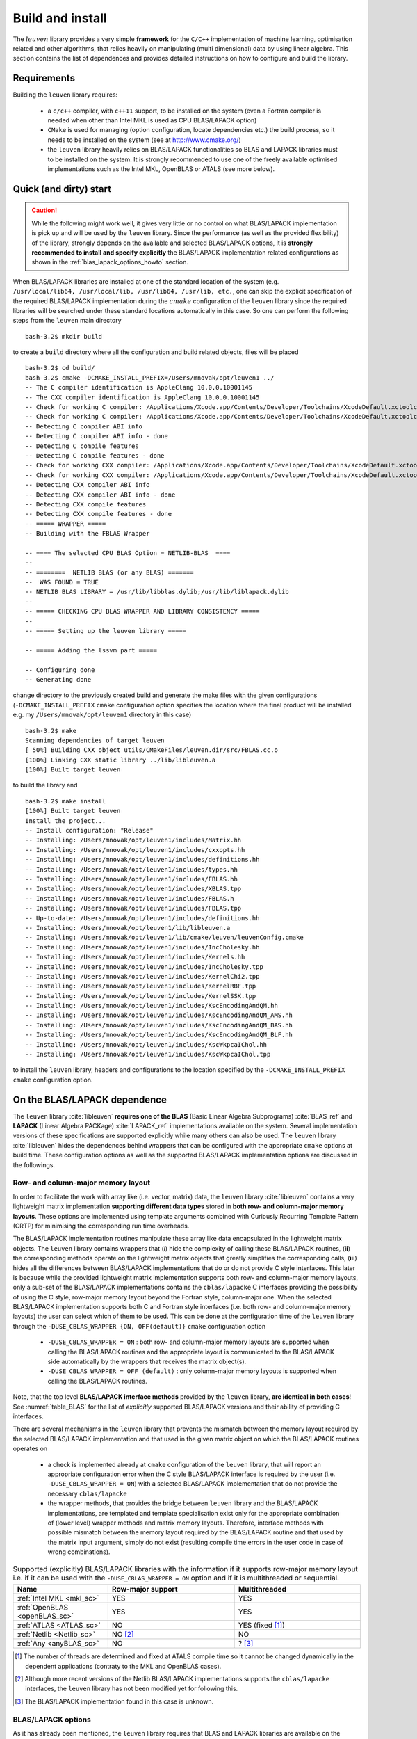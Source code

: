 .. _install_doc:

Build and install
=================


The :math:`leuven` library provides a very simple **framework** for the 
:math:`\texttt{C/C++}` implementation of
machine learning, optimisation related and other algorithms, that relies heavily  
on manipulating (multi dimensional) data by using linear algebra. This section 
contains the list of dependences and provides detailed instructions on how to 
configure and build the library.


Requirements 
-------------

Building the :math:`\texttt{leuven}` library requires:

 - a :math:`\texttt{c/c++}` compiler, with :math:`\texttt{c++11}` support, to be installed on the system (even a Fortran 
   compiler is needed when other than Intel MKL is used as CPU BLAS/LAPACK option)
 - :math:`\texttt{CMake}` is used for managing (option configuration, locate 
   dependencies etc.) the build process, so it needs to be installed on the system
   (see at http://www.cmake.org/)
 - the :math:`\texttt{leuven}` library heavily relies on BLAS/LAPACK functionalities 
   so BLAS and LAPACK libraries must to be installed on the system. It is strongly 
   recommended to use one of the freely available optimised implementations 
   such as the Intel MKL, OpenBLAS or ATALS (see more below).


Quick (and dirty) start
------------------------

.. caution:: 
    While the following might work well, it gives very little or no control on what 
    BLAS/LAPACK implementation is pick up and will be used by the :math:`\texttt{leuven}` 
    library. Since the performance (as well as the provided flexibility) of the 
    library, strongly depends on the available and selected BLAS/LAPACK options,
    it is **strongly recommended to install and specify explicitly** the BLAS/LAPACK
    implementation related configurations as shown in the :ref:`blas_lapack_options_howto` 
    section.
 
When BLAS/LAPACK libraries are installed at one of the standard location of 
the system (e.g. :math:`\texttt{/usr/local/lib64, /usr/local/lib, /usr/lib64, /usr/lib, etc.}`,
one can skip the explicit specification of the required BLAS/LAPACK implementation 
during the :math:`cmake` configuration of the :math:`\texttt{leuven}` library 
since the required libraries will be searched under these standard locations 
automatically in this case. So one can perform the following steps from the 
:math:`\texttt{leuven}` main directory :: 

    bash-3.2$ mkdir build

to create a :math:`\texttt{build}` directory where all the configuration and 
build related objects, files will be placed ::

    bash-3.2$ cd build/
    bash-3.2$ cmake -DCMAKE_INSTALL_PREFIX=/Users/mnovak/opt/leuven1 ../
    -- The C compiler identification is AppleClang 10.0.0.10001145
    -- The CXX compiler identification is AppleClang 10.0.0.10001145
    -- Check for working C compiler: /Applications/Xcode.app/Contents/Developer/Toolchains/XcodeDefault.xctoolchain/usr/bin/cc
    -- Check for working C compiler: /Applications/Xcode.app/Contents/Developer/Toolchains/XcodeDefault.xctoolchain/usr/bin/cc -- works
    -- Detecting C compiler ABI info
    -- Detecting C compiler ABI info - done
    -- Detecting C compile features
    -- Detecting C compile features - done
    -- Check for working CXX compiler: /Applications/Xcode.app/Contents/Developer/Toolchains/XcodeDefault.xctoolchain/usr/bin/c++
    -- Check for working CXX compiler: /Applications/Xcode.app/Contents/Developer/Toolchains/XcodeDefault.xctoolchain/usr/bin/c++ -- works
    -- Detecting CXX compiler ABI info
    -- Detecting CXX compiler ABI info - done
    -- Detecting CXX compile features
    -- Detecting CXX compile features - done
    -- ===== WRAPPER ===== 
    -- Building with the FBLAS Wrapper

    -- ==== The selected CPU BLAS Option = NETLIB-BLAS  ==== 
    --  
    -- ========  NETLIB BLAS (or any BLAS) ======= 
    --  WAS FOUND = TRUE
    -- NETLIB BLAS LIBRARY = /usr/lib/libblas.dylib;/usr/lib/liblapack.dylib
    --  
    -- ===== CHECKING CPU BLAS WRAPPER AND LIBRARY CONSISTENCY =====
    --  
    -- ===== Setting up the leuven library =====
     
    -- ===== Adding the lssvm part ===== 

    -- Configuring done
    -- Generating done
    
change directory to the previously created build and generate the make files with 
the given configurations (:math:`\texttt{-DCMAKE}\_\texttt{INSTALL}\_\texttt{PREFIX}`
:math:`\texttt{cmake}` configuration option specifies the location where the final 
product will be installed e.g. my :math:`\texttt{/Users/mnovak/opt/leuven1}`
directory in this case) ::

    bash-3.2$ make 
    Scanning dependencies of target leuven
    [ 50%] Building CXX object utils/CMakeFiles/leuven.dir/src/FBLAS.cc.o
    [100%] Linking CXX static library ../lib/libleuven.a
    [100%] Built target leuven

to build the library and :: 

    bash-3.2$ make install
    [100%] Built target leuven
    Install the project...
    -- Install configuration: "Release"
    -- Installing: /Users/mnovak/opt/leuven1/includes/Matrix.hh
    -- Installing: /Users/mnovak/opt/leuven1/includes/cxxopts.hh
    -- Installing: /Users/mnovak/opt/leuven1/includes/definitions.hh
    -- Installing: /Users/mnovak/opt/leuven1/includes/types.hh
    -- Installing: /Users/mnovak/opt/leuven1/includes/FBLAS.hh
    -- Installing: /Users/mnovak/opt/leuven1/includes/XBLAS.tpp
    -- Installing: /Users/mnovak/opt/leuven1/includes/FBLAS.h
    -- Installing: /Users/mnovak/opt/leuven1/includes/FBLAS.tpp
    -- Up-to-date: /Users/mnovak/opt/leuven1/includes/definitions.hh
    -- Installing: /Users/mnovak/opt/leuven1/lib/libleuven.a
    -- Installing: /Users/mnovak/opt/leuven1/lib/cmake/leuven/leuvenConfig.cmake
    -- Installing: /Users/mnovak/opt/leuven1/includes/IncCholesky.hh
    -- Installing: /Users/mnovak/opt/leuven1/includes/Kernels.hh
    -- Installing: /Users/mnovak/opt/leuven1/includes/IncCholesky.tpp
    -- Installing: /Users/mnovak/opt/leuven1/includes/KernelChi2.tpp
    -- Installing: /Users/mnovak/opt/leuven1/includes/KernelRBF.tpp
    -- Installing: /Users/mnovak/opt/leuven1/includes/KernelSSK.tpp
    -- Installing: /Users/mnovak/opt/leuven1/includes/KscEncodingAndQM.hh
    -- Installing: /Users/mnovak/opt/leuven1/includes/KscEncodingAndQM_AMS.hh
    -- Installing: /Users/mnovak/opt/leuven1/includes/KscEncodingAndQM_BAS.hh
    -- Installing: /Users/mnovak/opt/leuven1/includes/KscEncodingAndQM_BLF.hh
    -- Installing: /Users/mnovak/opt/leuven1/includes/KscWkpcaIChol.hh
    -- Installing: /Users/mnovak/opt/leuven1/includes/KscWkpcaIChol.tpp

to install the :math:`\texttt{leuven}` library, headers and configurations to 
the location specified by the :math:`\texttt{-DCMAKE}\_\texttt{INSTALL}\_\texttt{PREFIX}` 
:math:`\texttt{cmake}` configuration option.  
 


On the BLAS/LAPACK dependence 
------------------------------

The :math:`\texttt{leuven}` library :cite:`libleuven` **requires one of the BLAS** 
(Basic Linear Algebra Subprograms) :cite:`BLAS_ref` and **LAPACK** 
(Linear Algebra PACKage) :cite:`LAPACK_ref` implementations available on the system. 
Several implementation versions of these specifications are supported explicitly
while many others can also be used. The :math:`\texttt{leuven}` library 
:cite:`libleuven` hides the dependences behind wrappers that can be configured 
with the appropriate :math:`\texttt{cmake}` options at build time. These 
configuration options as well as the supported BLAS/LAPACK implementation options 
are discussed in the followings.


Row- and column-major memory layout 
~~~~~~~~~~~~~~~~~~~~~~~~~~~~~~~~~~~~~~

In order to facilitate the work with array like (i.e. vector, matrix) data, the
:math:`\texttt{leuven}` library :cite:`libleuven` contains a very lightweight 
matrix implementation **supporting different data types** stored in 
**both row- and column-major memory layouts**. These options are implemented 
using template arguments combined with Curiously Recurring Template Pattern (CRTP)
for minimising the corresponding run time overheads. 

The BLAS/LAPACK implementation routines manipulate these array like data 
encapsulated in the lightweight matrix objects. The :math:`\texttt{leuven}` library 
contains wrappers that (*i*) hide the complexity of calling these BLAS/LAPACK 
routines, (**ii**) the corresponding methods operate on the lightweight matrix 
objects that greatly simplifies the corresponding calls, (**iii**) hides all the 
differences between BLAS/LAPACK implementations that do or do not provide C 
style interfaces. This later is because while the provided lightweight matrix 
implementation supports both row- and column-major memory layouts, only a sub-set 
of the BLAS/LAPACK implementations contains the :math:`\texttt{cblas/lapacke}` 
C interfaces providing the possibility of using the C style, row-major memory 
layout beyond the Fortran style, column-major one. When the selected  
BLAS/LAPACK implementation supports both C and Fortran style interfaces (i.e. 
both row- and column-major memory layouts) the user can select which of them 
to be used. This can be done at the configuration time of the 
:math:`\texttt{leuven}` library through the 
:math:`\texttt{-DUSE}\_\texttt{CBLAS}\_\texttt{WRAPPER \{ON, OFF(default)\} }`
:math:`\texttt{cmake}` configuration option

 - :math:`\texttt{-DUSE}\_\texttt{CBLAS}\_\texttt{WRAPPER = ON}` : both row- and 
   column-major memory layouts are supported when calling the BLAS/LAPACK routines 
   and the appropriate layout is communicated to the BLAS/LAPACK side 
   automatically by the wrappers that receives the matrix object(s). 

 - :math:`\texttt{-DUSE}\_\texttt{CBLAS}\_\texttt{WRAPPER = OFF (default)}` : 
   only column-major memory layouts is supported when calling the BLAS/LAPACK 
   routines.

Note, that the top level **BLAS/LAPACK interface methods** provided by the 
:math:`\texttt{leuven}` library, **are identical in both cases**!   
See :numref:`table_BLAS` for the list of *explicitly* supported BLAS/LAPACK versions 
and their ability of providing C interfaces.   

There are several mechanisms in the :math:`\texttt{leuven}` library that prevents
the mismatch between the memory layout required by the selected BLAS/LAPACK  
implementation and that used in the given matrix object on which the 
BLAS/LAPACK routines operates on 

 - a check is implemented already at :math:`\texttt{cmake}` configuration of the
   :math:`\texttt{leuven}` library, that will report an appropriate configuration 
   error when the C style BLAS/LAPACK interface is required by the user (i.e. 
   :math:`\texttt{-DUSE}\_\texttt{CBLAS}\_\texttt{WRAPPER = ON}`) with a selected 
   BLAS/LAPACK implementation that do not provide the necessary :math:`\texttt{cblas/lapacke}`
   
 - the wrapper methods, that provides the bridge between :math:`\texttt{leuven}` 
   library and the BLAS/LAPACK implementations, are templated and template 
   specialisation exist only for the appropriate combination of (lower level) 
   wrapper methods and matrix memory layouts. Therefore, interface methods with 
   possible mismatch between the memory layout required by the BLAS/LAPACK routine 
   and that used by the matrix input argument, simply do not exist (resulting 
   compile time errors in the user code in case of wrong combinations).


.. table:: Supported (explicitly) BLAS/LAPACK libraries with the information if 
   it supports row-major memory layout i.e. if it can be used with the 
   :math:`\texttt{-DUSE}\_\texttt{CBLAS}\_\texttt{WRAPPER = ON}` option and if 
   it is multithreaded or sequential. 
   :widths: 15 20 20
   :name: table_BLAS
        
   ==============================  ===================  ===================
     Name                           Row-major support     Multithreaded 
   ==============================  ===================  ===================
    :ref:`Intel MKL <mkl_sc>`             YES                 YES
    :ref:`OpenBLAS <openBLAS_sc>`         YES                 YES
    :ref:`ATLAS <ATLAS_sc>`                NO                 YES (fixed [1]_)
    :ref:`Netlib <Netlib_sc>`              NO [2]_             NO
    :ref:`Any <anyBLAS_sc>`                NO                   ? [3]_
   ==============================  ===================  ===================

.. [1]  The number of threads are determined and fixed at ATALS compile time
        so it cannot be changed dynamically in the dependent applications (contraty 
        to the MKL and OpenBLAS cases).
  
.. [2]  Although more recent versions of the Netlib BLAS/LAPACK implementations 
        supports the :math:`\texttt{cblas/lapacke}` interfaces, the 
        :math:`\texttt{leuven}` library has not been modified yet for following this.

.. [3]  The BLAS/LAPACK implementation found in this case is unknown.
    

.. _blas_lapack_options_howto:

BLAS/LAPACK options 
~~~~~~~~~~~~~~~~~~~~~~

As it has already been mentioned, the :math:`\texttt{leuven}` library requires 
that BLAS and LAPACK libraries are available on the system. Several 
implementations of these libraries are supported explicitly that can be specified 
by the user at configuration time of the :math:`\texttt{leuven}` library through
:math:`\texttt{cmake}` configuration options. These will be listed below with 
examples together with a *wild card* option, supporting any implementations.


.. _mkl_sc:

Intel Math Kernel Library (MKL)
^^^^^^^^^^^^^^^^^^^^^^^^^^^^^^^^^^^^^^

The recommended BLAS/LAPACK implementation is the Intel Math Kernel Library (MKL)
:cite:`mkl` that provides the best performance on the appropriate (i.e. Intel) 
platforms. The MKL library is available at :cite:`mkl` with *Getting Started* 
instruction at :cite:`mkl_developer_guides` for post install setups. 

The Intel MKL BLAS/LAPACK implementation can be selected explicitly at the 
configuration of the :math:`\texttt{leuven}` library by setting the following 
:math:`\texttt{cmake}` configuration options as

 - :math:`\texttt{-DCPU}\_\texttt{BLAS}\_\texttt{OPTION = USE}\_\texttt{MKL}\_\texttt{BLAS}`
   
 - :math:`\texttt{-DMKL}\_\texttt{ROOT}\_\texttt{DIR = where/mkl/is/installed}`
   i.e. where the Intel MKL :math:`\texttt{include}` and :math:`\texttt{lib}` 
   directories (among others) are installed on the system. 

Note, that the :math:`\texttt{leuven cmake}` configuration will look for the 
Intel MKL :math:`\texttt{include}` and :math:`\texttt{lib}` directories in 
the following order: 

 - first the location specified by the :math:`\texttt{-DMKL}\_\texttt{ROOT}\_\texttt{DIR cmake}` 
   configuration option (if any)

 - then the location stored in the :math:`\texttt{MKLROOT}` environment variable 
   (if exist; can be set by an Intel MKL script, see the corresponding 
   *Setting Environment Variables* section of the Intel MKL *Getting Started* 
   instructions at :cite:`mkl_developer_guides`)
   
 - if none of the above were successful, then the :math:`\texttt{/opt/intel/mkl}`
   location is checked  

**Example**

On my (MacOS) system, the Intel MKL library is installed under the 
:math:`\texttt{/Users/mnovak/opt/IntelMKL/}` directory and the math:`\texttt{include}` and 
:math:`\texttt{lib}` directories can be found under the 
:math:`\texttt{compilers}\_\texttt{and}\_\texttt{libraries}\_\texttt{2019.4.233/mac/mkl/}`
sub-directory. 
The :math:`\texttt{leuven}` library can be configured to use the corresponding 
Intel MLK BLAS/LAPACK implementations as ::

    bash-3.2$ cmake -DCMAKE_INSTALL_PREFIX=/Users/mnovak/opt/leuven1 -DUSE_CBLAS_WRAPPER=ON -DCPU_BLAS_OPTION=USE_MKL_BLAS -DMKL_ROOT_DIR=/Users/mnovak/opt/IntelMKL/compilers_and_libraries_2019.4.233/mac/mkl/ ../
    -- The C compiler identification is AppleClang 10.0.0.10001145
    -- The CXX compiler identification is AppleClang 10.0.0.10001145
    -- Check for working C compiler: /Applications/Xcode.app/Contents/Developer/Toolchains/XcodeDefault.xctoolchain/usr/bin/cc
    -- Check for working C compiler: /Applications/Xcode.app/Contents/Developer/Toolchains/XcodeDefault.xctoolchain/usr/bin/cc -- works
    -- Detecting C compiler ABI info
    -- Detecting C compiler ABI info - done
    -- Detecting C compile features
    -- Detecting C compile features - done
    -- Check for working CXX compiler: /Applications/Xcode.app/Contents/Developer/Toolchains/XcodeDefault.xctoolchain/usr/bin/c++
    -- Check for working CXX compiler: /Applications/Xcode.app/Contents/Developer/Toolchains/XcodeDefault.xctoolchain/usr/bin/c++ -- works
    -- Detecting CXX compiler ABI info
    -- Detecting CXX compiler ABI info - done
    -- Detecting CXX compile features
    -- Detecting CXX compile features - done
    -- ===== WRAPPER ===== 
    -- Building with the CBLAS Wrapper

    -- ==== The selected CPU BLAS Option = MKL-BLAS  ==== 
    --  
    -- ========  MKL ======= 
    -- Found MKL: /Users/mnovak/opt/IntelMKL/compilers_and_libraries_2019.4.233/mac/mkl//lib  
    -- MKL INCLUDE DIRECTORY = /Users/mnovak/opt/IntelMKL/compilers_and_libraries_2019.4.233/mac/mkl//include
    -- MKL LIBRARY DIRECTORY = /Users/mnovak/opt/IntelMKL/compilers_and_libraries_2019.4.233/mac/mkl//lib
    -- MKL LIBRARIES = /Users/mnovak/opt/IntelMKL/compilers_and_libraries_2019.4.233/mac/mkl/lib/libmkl_rt.dylib;/usr/lib/libpthread.dylib
    --  
    -- ===== CHECKING CPU BLAS WRAPPER AND LIBRARY CONSISTENCY =====
    --  
    -- ===== Setting up the leuven library =====
     
    -- ===== Adding the lssvm part ===== 

    -- Configuring done
    -- Generating done

Note, that additional :math:`cmake` configuration options were also used explicitly

 - :math:`\texttt{-DCMAKE}\_\texttt{INSTALL}\_\texttt{PREFIX}` : to specify the 
   location where the :math:`\texttt{leuven}` library is required to be installed
 
 - :math:`\texttt{-DUSE}\_\texttt{CBLAS}\_\texttt{WRAPPER=ON}` : specify to use 
   the more flexible, C style BLAS/LAPACK interfaces (i.e. :math:`\texttt{cblas/lapacke}`) 
   provided by the Intel MKL implementations (see above)
   
as well as implicitly (i.e. by taking their default values) such as

 - :math:`\texttt{-DCMAKE}\_\texttt{BUILD}\_\texttt{TYPE=Release}` : for having 
   an optimised build configuration in contrast to e.g. :math:`\texttt{Debug}` 
   build option
  
or the C/C++ compiler options discussed at just to mention some of the most 
important.

After successful configuration one can build the library as ::

  bash-3.2$ make 
  Scanning dependencies of target leuven
  [ 50%] Building CXX object utils/CMakeFiles/leuven.dir/src/CBLAS.cc.o
  [100%] Linking CXX static library ../lib/libleuven.a
  [100%] Built target leuven

and install to the location (specified at configuration by the 
:math:`\texttt{-DCMAKE}\_\texttt{INSTALL}\_\texttt{PREFIX})` as ::

    bash-3.2$ make install
    [100%] Built target leuven
    Install the project...
    -- Install configuration: "Release"
    -- Installing: /Users/mnovak/opt/leuven1/includes/Matrix.hh
    -- Installing: /Users/mnovak/opt/leuven1/includes/cxxopts.hh
    -- Installing: /Users/mnovak/opt/leuven1/includes/definitions.hh
    -- Installing: /Users/mnovak/opt/leuven1/includes/types.hh
    -- Installing: /Users/mnovak/opt/leuven1/includes/CBLAS.hh
    -- Installing: /Users/mnovak/opt/leuven1/includes/XBLAS.tpp
    -- Installing: /Users/mnovak/opt/leuven1/includes/CBLAS.tpp
    -- Up-to-date: /Users/mnovak/opt/leuven1/includes/definitions.hh
    -- Installing: /Users/mnovak/opt/leuven1/lib/libleuven.a
    -- Installing: /Users/mnovak/opt/leuven1/lib/cmake/leuven/leuvenConfig.cmake
    -- Installing: /Users/mnovak/opt/leuven1/includes/IncCholesky.hh
    -- Installing: /Users/mnovak/opt/leuven1/includes/Kernels.hh
    -- Installing: /Users/mnovak/opt/leuven1/includes/IncCholesky.tpp
    -- Installing: /Users/mnovak/opt/leuven1/includes/KernelChi2.tpp
    -- Installing: /Users/mnovak/opt/leuven1/includes/KernelRBF.tpp
    -- Installing: /Users/mnovak/opt/leuven1/includes/KernelSSK.tpp
    -- Installing: /Users/mnovak/opt/leuven1/includes/KscEncodingAndQM.hh
    -- Installing: /Users/mnovak/opt/leuven1/includes/KscEncodingAndQM_AMS.hh
    -- Installing: /Users/mnovak/opt/leuven1/includes/KscEncodingAndQM_BAS.hh
    -- Installing: /Users/mnovak/opt/leuven1/includes/KscEncodingAndQM_BLF.hh
    -- Installing: /Users/mnovak/opt/leuven1/includes/KscWkpcaIChol.hh
    -- Installing: /Users/mnovak/opt/leuven1/includes/KscWkpcaIChol.tpp

Then the :math:`\texttt{leuven}` library/toolkit is ready to be used. See 
example applications at ...


.. _openBLAS_sc:

OpenBLAS 
^^^^^^^^^

A good alternative to MKL is the OpenBLAS :cite:`openBLAS` optimised BLAS 
implementation that also includes a LAPACK version. 

The OpenBLAS BLAS/LAPACK implementation can be selected explicitly at the 
configuration of the :math:`\texttt{leuven}` library by setting the following 
:math:`\texttt{cmake}` configuration options as

 - :math:`\texttt{-DCPU}\_\texttt{BLAS}\_\texttt{OPTION = USE}\_\texttt{OPEN}\_\texttt{BLAS}`
   
 - :math:`\texttt{-DOpenBLAS}\_\texttt{DIR = where/openBLAS/is/installed}`
   i.e. where the OpenBLAS :math:`\texttt{include}` and :math:`\texttt{lib}` 
   directories (among others) are installed on the system. 

Note, that the :math:`\texttt{leuven cmake}` configuration will look for the 
OpenBLAS :math:`\texttt{include}` and :math:`\texttt{lib}` directories in 
the following order: 

 - first the location specified by the :math:`\texttt{-DOpenBLAS}\_\texttt{DIR cmake}` 
   configuration option (if any)

 - then the location stored in the :math:`\texttt{OpenBLASROOT}` environment variable 
   (if exist)
   
 - several other standard locations are searched (e.g. :math:`\texttt{/opt/OpenBLAS, /usr, /usr/opt, /usr/local, etc.}`) 
   for finding the OpenBLAS library and the corresponding headers (but the first two are recommended)

**Example**

On my (MacOS) system, the OpenBLAS library and headers are installed under the 
:math:`\texttt{/Users/mnovak/opt/OpenBLAS/}` directory and the :math:`\texttt{include}`
and :math:`\texttt{lib}` directories can be found directly under this main directory.

The :math:`\texttt{leuven}` library can be configured to use the corresponding 
OpenBLAS BLAS/LAPACK implementations as ::

    bash-3.2$ cmake -DCMAKE_INSTALL_PREFIX=/Users/mnovak/opt/leuven1 -DUSE_CBLAS_WRAPPER=ON -DCPU_BLAS_OPTION=USE_OPEN_BLAS -DOpenBLAS_DIR=/Users/mnovak/opt/OpenBLAS/ ../
    -- The C compiler identification is AppleClang 10.0.0.10001145
    -- The CXX compiler identification is AppleClang 10.0.0.10001145
    -- Check for working C compiler: /Applications/Xcode.app/Contents/Developer/Toolchains/XcodeDefault.xctoolchain/usr/bin/cc
    -- Check for working C compiler: /Applications/Xcode.app/Contents/Developer/Toolchains/XcodeDefault.xctoolchain/usr/bin/cc -- works
    -- Detecting C compiler ABI info
    -- Detecting C compiler ABI info - done
    -- Detecting C compile features
    -- Detecting C compile features - done
    -- Check for working CXX compiler: /Applications/Xcode.app/Contents/Developer/Toolchains/XcodeDefault.xctoolchain/usr/bin/c++
    -- Check for working CXX compiler: /Applications/Xcode.app/Contents/Developer/Toolchains/XcodeDefault.xctoolchain/usr/bin/c++ -- works
    -- Detecting CXX compiler ABI info
    -- Detecting CXX compiler ABI info - done
    -- Detecting CXX compile features
    -- Detecting CXX compile features - done
    -- ===== WRAPPER ===== 
    -- Building with the CBLAS Wrapper

    -- ==== The selected CPU BLAS Option = OpenBLAS  ==== 
    --  
    -- ========  OpenBLAS ======= 
    -- OpenBLAS INCLUDE DIRECTORY = /Users/mnovak/opt/OpenBLAS/include/openblas
    -- OpenBLAS LIBRARY = /Users/mnovak/opt/OpenBLAS/lib/libopenblas.a
    --  
    -- ===== CHECKING CPU BLAS WRAPPER AND LIBRARY CONSISTENCY =====
    --  
    -- ===== Setting up the leuven library =====
     
    -- ===== Adding the lssvm part ===== 

    -- Configuring done
    -- Generating done

Similarly to the previous MKL case, additional :math:`cmake` configuration 
options were also used to specify the install location of the :math:`\texttt{leuven}` 
library or to require the C style BLAS/LAPACK interface to be used.

After successful configuration one can build the library as ::

  bash-3.2$ make 
  Scanning dependencies of target leuven
  [ 50%] Building CXX object utils/CMakeFiles/leuven.dir/src/CBLAS.cc.o
  [100%] Linking CXX static library ../lib/libleuven.a
  [100%] Built target leuven

and install to the location (specified at configuration by the 
:math:`\texttt{-DCMAKE}\_\texttt{INSTALL}\_\texttt{PREFIX})` as ::

    bash-3.2$ make install
    [100%] Built target leuven
    Install the project...
    -- Install configuration: "Release"
    -- Installing: /Users/mnovak/opt/leuven1/includes/Matrix.hh
    -- Installing: /Users/mnovak/opt/leuven1/includes/cxxopts.hh
    -- Installing: /Users/mnovak/opt/leuven1/includes/definitions.hh
    -- Installing: /Users/mnovak/opt/leuven1/includes/types.hh
    -- Installing: /Users/mnovak/opt/leuven1/includes/CBLAS.hh
    -- Installing: /Users/mnovak/opt/leuven1/includes/XBLAS.tpp
    -- Installing: /Users/mnovak/opt/leuven1/includes/CBLAS.tpp
    -- Up-to-date: /Users/mnovak/opt/leuven1/includes/definitions.hh
    -- Installing: /Users/mnovak/opt/leuven1/lib/libleuven.a
    -- Installing: /Users/mnovak/opt/leuven1/lib/cmake/leuven/leuvenConfig.cmake
    -- Installing: /Users/mnovak/opt/leuven1/includes/IncCholesky.hh
    -- Installing: /Users/mnovak/opt/leuven1/includes/Kernels.hh
    -- Installing: /Users/mnovak/opt/leuven1/includes/IncCholesky.tpp
    -- Installing: /Users/mnovak/opt/leuven1/includes/KernelChi2.tpp
    -- Installing: /Users/mnovak/opt/leuven1/includes/KernelRBF.tpp
    -- Installing: /Users/mnovak/opt/leuven1/includes/KernelSSK.tpp
    -- Installing: /Users/mnovak/opt/leuven1/includes/KscEncodingAndQM.hh
    -- Installing: /Users/mnovak/opt/leuven1/includes/KscEncodingAndQM_AMS.hh
    -- Installing: /Users/mnovak/opt/leuven1/includes/KscEncodingAndQM_BAS.hh
    -- Installing: /Users/mnovak/opt/leuven1/includes/KscEncodingAndQM_BLF.hh
    -- Installing: /Users/mnovak/opt/leuven1/includes/KscWkpcaIChol.hh
    -- Installing: /Users/mnovak/opt/leuven1/includes/KscWkpcaIChol.tpp

Then the :math:`\texttt{leuven}` library/toolkit is ready to be used. See 
example applications at ...

.. _ATLAS_sc:

ATLAS (Automatically Tuned Linear Algebra Software)
^^^^^^^^^^^^^^^^^^^^^^^^^^^^^^^^^^^^^^^^^^^^^^^^^^^^^

An other alternative, for having an optimised version of BLAS implementation, is 
to use ATLAS (Automatically Tuned Linear Algebra Software) :cite:`ATLAS,whaley04`. 
ATLAS includes a LAPACK implementation but the C interface, provided to the 
LAPACK part, is different than :math:`\texttt{lapacke}` (although the BLAS part 
supports the :math:`\texttt{cblas}` C interface).
Therefore, only the :math:`\texttt{-DUSE}\_\texttt{CBLAS}\_\texttt{WRAPPER=OFF}` 
(or leave it to the default :math:`\texttt{OFF}` value) is supported by the 
:math:`\texttt{leuven}` library. This means, that only column-major matrix 
memory layouts can be used in the BLAS/LAPACK interfaces when ATLAS is selected 
as a BLAS/LAPACK implementation option.

The ATLAS BLAS/LAPACK implementation can be selected explicitly at the 
configuration of the :math:`\texttt{leuven}` library by setting the following 
:math:`\texttt{cmake}` configuration options as

 - :math:`\texttt{-DCPU}\_\texttt{BLAS}\_\texttt{OPTION = USE}\_\texttt{ATLAS}\_\texttt{BLAS}`
   
 - :math:`\texttt{-DAtlasBLAS}\_\texttt{DIR = where/ATLAS/is/installed}`
   i.e. where the ATLAS BLAS :math:`\texttt{include}` and :math:`\texttt{lib}` 
   directories are installed on the system. 

Note, that the :math:`\texttt{leuven cmake}` configuration will look for the 
ATLAS BLAS :math:`\texttt{lib}` directories in the following order: 

 - first the location specified by the :math:`\texttt{-DAtlasBLAS}\_\texttt{DIR cmake}` 
   configuration option (if any)

 - then the location stored in the :math:`\texttt{AtlasBLASROOT}` environment variable 
   (if exist)
   
 - several other standard locations are searched (e.g. :math:`\texttt{/opt/AtlasBLAS, /usr, /usr/opt, /usr/local, etc.}`) 
   for finding the ATLAS BLAS library (but the first two are recommended)

**Example**

On my (MacOS) system, the ATLAS BLAS libraries and headers are installed under the 
:math:`\texttt{/Users/mnovak/opt/ATLAS/}` directory and the :math:`\texttt{include}`
and :math:`\texttt{lib}` directories can be found directly under this main directory.

The :math:`\texttt{leuven}` library can be configured to use the corresponding 
BLAS/LAPACK implementations provided by ATLAS as ::

    bash-3.2$ cmake -DCMAKE_INSTALL_PREFIX=/Users/mnovak/opt/leuven1 -DCPU_BLAS_OPTION=USE_ATLAS_BLAS -DAtlasBLAS_DIR=/Users/mnovak/opt/ATLAS/ ../
    -- The C compiler identification is AppleClang 10.0.0.10001145
    -- The CXX compiler identification is AppleClang 10.0.0.10001145
    -- Check for working C compiler: /Applications/Xcode.app/Contents/Developer/Toolchains/XcodeDefault.xctoolchain/usr/bin/cc
    -- Check for working C compiler: /Applications/Xcode.app/Contents/Developer/Toolchains/XcodeDefault.xctoolchain/usr/bin/cc -- works
    -- Detecting C compiler ABI info
    -- Detecting C compiler ABI info - done
    -- Detecting C compile features
    -- Detecting C compile features - done
    -- Check for working CXX compiler: /Applications/Xcode.app/Contents/Developer/Toolchains/XcodeDefault.xctoolchain/usr/bin/c++
    -- Check for working CXX compiler: /Applications/Xcode.app/Contents/Developer/Toolchains/XcodeDefault.xctoolchain/usr/bin/c++ -- works
    -- Detecting CXX compiler ABI info
    -- Detecting CXX compiler ABI info - done
    -- Detecting CXX compile features
    -- Detecting CXX compile features - done
    -- ===== WRAPPER ===== 
    -- Building with the FBLAS Wrapper

    -- ==== The selected CPU BLAS Option = ATLAS-BLAS  ==== 
    --  
    -- ========  ATLAS BLAS ======= 
    --  WAS FOUND = TRUE
    -- ATLAS BLAS LIBRARY = /Users/mnovak/opt/ATLAS/lib/libatlas.a;/Users/mnovak/opt/ATLAS/lib/liblapack.a;/Users/mnovak/opt/ATLAS/lib/libcblas.a;/Users/mnovak/opt/ATLAS/lib/libptcblas.a;/Users/mnovak/opt/ATLAS/lib/libf77blas.a;/Users/mnovak/opt/ATLAS/lib/libptf77blas.a
    --  
    -- ===== CHECKING CPU BLAS WRAPPER AND LIBRARY CONSISTENCY =====
    --  
    -- ===== Setting up the leuven library =====
     
    -- ===== Adding the lssvm part ===== 

    -- Configuring done
    -- Generating done


Similarly to the previous cases, additional :math:`cmake` configuration 
option was also used to specify the install location of the :math:`\texttt{leuven}` 
library.

After successful configuration one can build the library as ::

    bash-3.2$ make 
    Scanning dependencies of target leuven
    [ 50%] Building CXX object utils/CMakeFiles/leuven.dir/src/FBLAS.cc.o
    [100%] Linking CXX static library ../lib/libleuven.a
    [100%] Built target leuven

and install to the location (specified at configuration by the 
:math:`\texttt{-DCMAKE}\_\texttt{INSTALL}\_\texttt{PREFIX})` as ::

    bash-3.2$ make install
    [100%] Built target leuven
    Install the project...
    -- Install configuration: "Release"
    -- Installing: /Users/mnovak/opt/leuven1/includes/Matrix.hh
    -- Installing: /Users/mnovak/opt/leuven1/includes/cxxopts.hh
    -- Installing: /Users/mnovak/opt/leuven1/includes/definitions.hh
    -- Installing: /Users/mnovak/opt/leuven1/includes/types.hh
    -- Installing: /Users/mnovak/opt/leuven1/includes/FBLAS.hh
    -- Installing: /Users/mnovak/opt/leuven1/includes/XBLAS.tpp
    -- Installing: /Users/mnovak/opt/leuven1/includes/FBLAS.h
    -- Installing: /Users/mnovak/opt/leuven1/includes/FBLAS.tpp
    -- Up-to-date: /Users/mnovak/opt/leuven1/includes/definitions.hh
    -- Installing: /Users/mnovak/opt/leuven1/lib/libleuven.a
    -- Installing: /Users/mnovak/opt/leuven1/lib/cmake/leuven/leuvenConfig.cmake
    -- Installing: /Users/mnovak/opt/leuven1/includes/IncCholesky.hh
    -- Installing: /Users/mnovak/opt/leuven1/includes/Kernels.hh
    -- Installing: /Users/mnovak/opt/leuven1/includes/IncCholesky.tpp
    -- Installing: /Users/mnovak/opt/leuven1/includes/KernelChi2.tpp
    -- Installing: /Users/mnovak/opt/leuven1/includes/KernelRBF.tpp
    -- Installing: /Users/mnovak/opt/leuven1/includes/KernelSSK.tpp
    -- Installing: /Users/mnovak/opt/leuven1/includes/KscEncodingAndQM.hh
    -- Installing: /Users/mnovak/opt/leuven1/includes/KscEncodingAndQM_AMS.hh
    -- Installing: /Users/mnovak/opt/leuven1/includes/KscEncodingAndQM_BAS.hh
    -- Installing: /Users/mnovak/opt/leuven1/includes/KscEncodingAndQM_BLF.hh
    -- Installing: /Users/mnovak/opt/leuven1/includes/KscWkpcaIChol.hh
    -- Installing: /Users/mnovak/opt/leuven1/includes/KscWkpcaIChol.tpp

Then the :math:`\texttt{leuven}` library/toolkit is ready to be used. See 
example applications at ...

.. _Netlib_sc:

Netlib refrence BLAS/LAPACK
^^^^^^^^^^^^^^^^^^^^^^^^^^^^^^

The Netlib reference BLAS :cite:`netlibBLAS` and LAPACK :cite:`netlibLAPACK` 
implementations are always available as a final solution. It should be noted, 
that these are less performant compared to the MKL, OpenBLAS or ATLAS versions. 
Moreover, they do not provide the :math:`\texttt{cblas/lapacke}` interfaces 
(actually the latest version do!), that would be necessary for us to in order to 
be able to use both row- and column-major memory layouts when calling the 
corresponding routines. Therefore,
only the :math:`\texttt{-DUSE}\_\texttt{CBLAS}\_\texttt{WRAPPER=OFF}` 
(or leave it to the default :math:`\texttt{OFF}` value) is supported by the 
:math:`\texttt{leuven}` library. This means, that only column-major matrix 
memory layouts can be used in the BLAS/LAPACK interfaces when the Netlib
reference implementation is selected as a BLAS/LAPACK option.

The Netlib BLAS/LAPACK implementation can be selected explicitly at the 
configuration of the :math:`\texttt{leuven}` library by setting the following 
:math:`\texttt{cmake}` configuration options as

 - :math:`\texttt{-DCPU}\_\texttt{BLAS}\_\texttt{OPTION = USE}\_\texttt{NETLIB}\_\texttt{BLAS}`
   
 - :math:`\texttt{-DNETLIB}\_\texttt{BLAS}\_\texttt{DIR = where/Netlib/is/installed}`
   i.e. where the Netlib :math:`\texttt{lib}` directories is installed on the system. 

Note, that the :math:`\texttt{leuven cmake}` configuration will look for the 
Netlib BALS/LAPACK libraries in the :math:`\texttt{lib}` directories in the 
following order: 

 - first the location specified by the :math:`\texttt{-DNETLIB}\_\texttt{BLAS}\_\texttt{DIR cmake}` 
   configuration option (if any)

 - then the location stored in the :math:`\texttt{NETLIB}\_\texttt{BLASROOT}` environment variable 
   (if exist)
   
 - several other standard locations are searched (e.g. :math:`\texttt{/opt/BLAS, /usr, /usr/opt, /usr/local, etc.}`) 
   for finding the ATLAS BLAS/LAPACK libraries (but the first two are recommended)

**Example**

On my (MacOS) system, the Netlib reference BLAS/LAPACK implementations 
are installed under the :math:`\texttt{/Users/mnovak/opt/Netlib/}` directory and
:math:`\texttt{lib}` directory (containing :math:`\texttt{libblas.a,liblapack.a}`) 
can be found directly under this main directory.

The :math:`\texttt{leuven}` library can be configured to use the corresponding 
BLAS/LAPACK implementations provided by Netlib as ::

    bash-3.2$ cmake -DCMAKE_INSTALL_PREFIX=/Users/mnovak/opt/leuven1 -DCPU_BLAS_OPTION=USE_NETLIB_BLAS -DNETLIB_BLAS_DIR=/Users/mnovak/opt/NETLIB_LAPACK_BLAS/ ../
    -- The C compiler identification is AppleClang 10.0.0.10001145
    -- The CXX compiler identification is AppleClang 10.0.0.10001145
    -- Check for working C compiler: /Applications/Xcode.app/Contents/Developer/Toolchains/XcodeDefault.xctoolchain/usr/bin/cc
    -- Check for working C compiler: /Applications/Xcode.app/Contents/Developer/Toolchains/XcodeDefault.xctoolchain/usr/bin/cc -- works
    -- Detecting C compiler ABI info
    -- Detecting C compiler ABI info - done
    -- Detecting C compile features
    -- Detecting C compile features - done
    -- Check for working CXX compiler: /Applications/Xcode.app/Contents/Developer/Toolchains/XcodeDefault.xctoolchain/usr/bin/c++
    -- Check for working CXX compiler: /Applications/Xcode.app/Contents/Developer/Toolchains/XcodeDefault.xctoolchain/usr/bin/c++ -- works
    -- Detecting CXX compiler ABI info
    -- Detecting CXX compiler ABI info - done
    -- Detecting CXX compile features
    -- Detecting CXX compile features - done
    -- ===== WRAPPER ===== 
    -- Building with the FBLAS Wrapper

    -- ==== The selected CPU BLAS Option = NETLIB-BLAS  ==== 
    --  
    -- ========  NETLIB BLAS (or any BLAS) ======= 
    --  WAS FOUND = TRUE
    -- NETLIB BLAS LIBRARY = /Users/mnovak/opt/NETLIB_LAPACK_BLAS/lib/libblas.a;/Users/mnovak/opt/NETLIB_LAPACK_BLAS/lib/liblapack.a
    --  
    -- ===== CHECKING CPU BLAS WRAPPER AND LIBRARY CONSISTENCY =====
    --  
    -- ===== Setting up the leuven library =====
     
    -- ===== Adding the lssvm part ===== 

    -- Configuring done
    -- Generating done


Similarly to the previous cases, additional :math:`cmake` configuration 
option was also used to specify the install location of the :math:`\texttt{leuven}` 
library.

After successful configuration one can build the library as ::

    bash-3.2$ make 
    Scanning dependencies of target leuven
    [ 50%] Building CXX object utils/CMakeFiles/leuven.dir/src/FBLAS.cc.o
    [100%] Linking CXX static library ../lib/libleuven.a
    [100%] Built target leuven

and install to the location (specified at configuration by the 
:math:`\texttt{-DCMAKE}\_\texttt{INSTALL}\_\texttt{PREFIX})` as ::

    bash-3.2$ make install
    [100%] Built target leuven
    Install the project...
    -- Install configuration: "Release"
    -- Installing: /Users/mnovak/opt/leuven1/includes/Matrix.hh
    -- Installing: /Users/mnovak/opt/leuven1/includes/cxxopts.hh
    -- Installing: /Users/mnovak/opt/leuven1/includes/definitions.hh
    -- Installing: /Users/mnovak/opt/leuven1/includes/types.hh
    -- Installing: /Users/mnovak/opt/leuven1/includes/FBLAS.hh
    -- Installing: /Users/mnovak/opt/leuven1/includes/XBLAS.tpp
    -- Installing: /Users/mnovak/opt/leuven1/includes/FBLAS.h
    -- Installing: /Users/mnovak/opt/leuven1/includes/FBLAS.tpp
    -- Up-to-date: /Users/mnovak/opt/leuven1/includes/definitions.hh
    -- Installing: /Users/mnovak/opt/leuven1/lib/libleuven.a
    -- Installing: /Users/mnovak/opt/leuven1/lib/cmake/leuven/leuvenConfig.cmake
    -- Installing: /Users/mnovak/opt/leuven1/includes/IncCholesky.hh
    -- Installing: /Users/mnovak/opt/leuven1/includes/Kernels.hh
    -- Installing: /Users/mnovak/opt/leuven1/includes/IncCholesky.tpp
    -- Installing: /Users/mnovak/opt/leuven1/includes/KernelChi2.tpp
    -- Installing: /Users/mnovak/opt/leuven1/includes/KernelRBF.tpp
    -- Installing: /Users/mnovak/opt/leuven1/includes/KernelSSK.tpp
    -- Installing: /Users/mnovak/opt/leuven1/includes/KscEncodingAndQM.hh
    -- Installing: /Users/mnovak/opt/leuven1/includes/KscEncodingAndQM_AMS.hh
    -- Installing: /Users/mnovak/opt/leuven1/includes/KscEncodingAndQM_BAS.hh
    -- Installing: /Users/mnovak/opt/leuven1/includes/KscEncodingAndQM_BLF.hh
    -- Installing: /Users/mnovak/opt/leuven1/includes/KscWkpcaIChol.hh
    -- Installing: /Users/mnovak/opt/leuven1/includes/KscWkpcaIChol.tpp

Then the :math:`\texttt{leuven}` library/toolkit is ready to be used. See 
example applications at ...


.. _anyBLAS_sc:

The *wild card* BLAS option
^^^^^^^^^^^^^^^^^^^^^^^^^^^^

As it has already been mentioned, while only a sub-set of BLAS/LAPACK implementation 
provides explicit C interfaces, all of them can be accessed from any C/C++ codes
by the appropriate :math:`external` function definitions and linking. The only 
drawback of this case is that the matrices, used in the BLAS/LAPACK routines, 
must follow the Fortran style, column-major memory layout. This is actually 
exactly the case when using the :math:`\texttt{FBLAS}` interface i.e. when 
:math:`\texttt{-DUSE}\_\texttt{CBLAS}\_\texttt{WRAPPER=OFF}` (or left with its 
default :math:`\texttt{OFF}` value).
Moreover, when the required BLAS/LAPACK option location is not specified explicitly, 
several standard locations will be automatically searched by the 
:math:`\texttt{cmake}` configuration for trying to find any BLAS/LAPACK libraries.

Therefore, by not specifying the required BLAS/LAPACK option at the 
:math:`\texttt{cmake}` configuration time (and not requiring the 
:math:`\texttt{CBLAS}` wrapper to be used i.e. setting 
math:`\texttt{-DUSE}\_\texttt{CBLAS}\_\texttt{WRAPPER=OFF}` or leaving on its default 
:math:`\texttt{OFF}`) can be used to try to find any suitable BLAS/LAPACK libraries 
on the system. (Note, that the default BLAS/LAPACK option is set to Netlib and 
this name will be shown independently from what implementation can eventually be 
found on the system.)


**Example**

On my (MacOS) system, the (whatever) BLAS/LAPACK libraries are also installed at 
:math:`\texttt{/usr/lib/}` i.e. one of the standard library locations.

The :math:`\texttt{leuven}` library can be configured to find any suitable 
BLAS/LAPACK libraries on the system in the following way ::

    bash-3.2$ cmake -DCMAKE_INSTALL_PREFIX=/Users/mnovak/opt/leuven1 ../
    -- The C compiler identification is AppleClang 10.0.0.10001145
    -- The CXX compiler identification is AppleClang 10.0.0.10001145
    -- Check for working C compiler: /Applications/Xcode.app/Contents/Developer/Toolchains/XcodeDefault.xctoolchain/usr/bin/cc
    -- Check for working C compiler: /Applications/Xcode.app/Contents/Developer/Toolchains/XcodeDefault.xctoolchain/usr/bin/cc -- works
    -- Detecting C compiler ABI info
    -- Detecting C compiler ABI info - done
    -- Detecting C compile features
    -- Detecting C compile features - done
    -- Check for working CXX compiler: /Applications/Xcode.app/Contents/Developer/Toolchains/XcodeDefault.xctoolchain/usr/bin/c++
    -- Check for working CXX compiler: /Applications/Xcode.app/Contents/Developer/Toolchains/XcodeDefault.xctoolchain/usr/bin/c++ -- works
    -- Detecting CXX compiler ABI info
    -- Detecting CXX compiler ABI info - done
    -- Detecting CXX compile features
    -- Detecting CXX compile features - done
    -- ===== WRAPPER ===== 
    -- Building with the FBLAS Wrapper

    -- ==== The selected CPU BLAS Option = NETLIB-BLAS  ==== 
    --  
    -- ========  NETLIB BLAS (or any BLAS) ======= 
    --  WAS FOUND = TRUE
    -- NETLIB BLAS LIBRARY = /usr/lib/libblas.dylib;/usr/lib/liblapack.dylib
    --  
    -- ===== CHECKING CPU BLAS WRAPPER AND LIBRARY CONSISTENCY =====
    --  
    -- ===== Setting up the leuven library =====
     
    -- ===== Adding the lssvm part ===== 

    -- Configuring done
    -- Generating done

Note, that with this minimal :math:`\texttt{cmake}` configuration (i.e. only 
:math:`\texttt{leuven}` library installation destination is specified) everything 
works fine as well as (long as BLAS/LAPACK libraries can be located at one of the  
standard locations of libraries). However, there is very little control on the 
selected BLAS/LAPACK implementations and the corresponding performance.

After successful configuration I can build the library as ::

    bash-3.2$ make 
    Scanning dependencies of target leuven
    [ 50%] Building CXX object utils/CMakeFiles/leuven.dir/src/FBLAS.cc.o
    [100%] Linking CXX static library ../lib/libleuven.a
    [100%] Built target leuven

and install to the location (specified at configuration by the 
:math:`\texttt{-DCMAKE}\_\texttt{INSTALL}\_\texttt{PREFIX})` as ::

    bash-3.2$ make install
    [100%] Built target leuven
    Install the project...
    -- Install configuration: "Release"
    -- Installing: /Users/mnovak/opt/leuven1/includes/Matrix.hh
    -- Installing: /Users/mnovak/opt/leuven1/includes/cxxopts.hh
    -- Installing: /Users/mnovak/opt/leuven1/includes/definitions.hh
    -- Installing: /Users/mnovak/opt/leuven1/includes/types.hh
    -- Installing: /Users/mnovak/opt/leuven1/includes/FBLAS.hh
    -- Installing: /Users/mnovak/opt/leuven1/includes/XBLAS.tpp
    -- Installing: /Users/mnovak/opt/leuven1/includes/FBLAS.h
    -- Installing: /Users/mnovak/opt/leuven1/includes/FBLAS.tpp
    -- Up-to-date: /Users/mnovak/opt/leuven1/includes/definitions.hh
    -- Installing: /Users/mnovak/opt/leuven1/lib/libleuven.a
    -- Installing: /Users/mnovak/opt/leuven1/lib/cmake/leuven/leuvenConfig.cmake
    -- Installing: /Users/mnovak/opt/leuven1/includes/IncCholesky.hh
    -- Installing: /Users/mnovak/opt/leuven1/includes/Kernels.hh
    -- Installing: /Users/mnovak/opt/leuven1/includes/IncCholesky.tpp
    -- Installing: /Users/mnovak/opt/leuven1/includes/KernelChi2.tpp
    -- Installing: /Users/mnovak/opt/leuven1/includes/KernelRBF.tpp
    -- Installing: /Users/mnovak/opt/leuven1/includes/KernelSSK.tpp
    -- Installing: /Users/mnovak/opt/leuven1/includes/KscEncodingAndQM.hh
    -- Installing: /Users/mnovak/opt/leuven1/includes/KscEncodingAndQM_AMS.hh
    -- Installing: /Users/mnovak/opt/leuven1/includes/KscEncodingAndQM_BAS.hh
    -- Installing: /Users/mnovak/opt/leuven1/includes/KscEncodingAndQM_BLF.hh
    -- Installing: /Users/mnovak/opt/leuven1/includes/KscWkpcaIChol.hh
    -- Installing: /Users/mnovak/opt/leuven1/includes/KscWkpcaIChol.tpp

Then the :math:`\texttt{leuven}` library/toolkit is ready to be used. See 
example applications at ...



CUDA support
~~~~~~~~~~~~~~~~~~

See :ref:`leuven_CUDA_support` for the description of ``CUDA`` support in the 
:math:`\texttt{leuven}` library.

